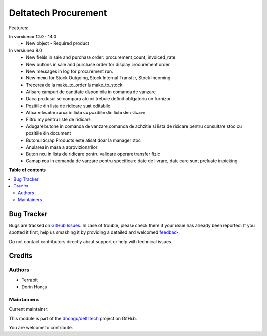 =====================
Deltatech Procurement
=====================

.. !!!!!!!!!!!!!!!!!!!!!!!!!!!!!!!!!!!!!!!!!!!!!!!!!!!!
   !! This file is generated by oca-gen-addon-readme !!
   !! changes will be overwritten.                   !!
   !!!!!!!!!!!!!!!!!!!!!!!!!!!!!!!!!!!!!!!!!!!!!!!!!!!!

.. |badge1| image:: https://img.shields.io/badge/maturity-Mature-brightgreen.png
    :target: https://odoo-community.org/page/development-status
    :alt: Mature
.. |badge2| image:: https://img.shields.io/badge/github-dhongu%2Fdeltatech-lightgray.png?logo=github
    :target: https://github.com/dhongu/deltatech/tree/16.0/deltatech_procurement
    :alt: dhongu/deltatech

|badge1| |badge2| 

Features:

In versiunea 12.0 - 14.0
 - New object - Required product



In versiunea 8.0
 - New fields in sale and purchase order: procurement_count, invoiced_rate
 - New buttons in sale and purchase order for display procurement order
 - New messages in log for procurement run.

 - New menu for Stock Outgoing, Stock Internal Transfer, Stock Incoming
 - Trecerea de la make_to_order la make_to_stock
 - Afisare campuri de cantitate disponibila in comanda de vanzare
 - Daca produsul se compara atunci trebuie definit obligatoriu un furnizor
 - Pozitiile din lista de ridicare sunt editabile
 - Afisare locatie sursa in lista cu pozitiile din lista de ridicare

 - Filtru my pentru liste de ridicare
 - Adugare butone in comanda de vanzare,comanda de achzitie si lista de ridicare pentru consultare stoc cu pozitiile din document
 - Butonul Scrap Products este afisat doar la manager stoc
 - Anularea in masa a aprovizionarilor
 - Buton nou in lista de ridicare pentru validare operare transfer fizic
 - Camap nou in comanda de vanzare pentru specificare date de livrare, date care sunt preluate in picking

**Table of contents**

.. contents::
   :local:

Bug Tracker
===========

Bugs are tracked on `GitHub Issues <https://github.com/dhongu/deltatech/issues>`_.
In case of trouble, please check there if your issue has already been reported.
If you spotted it first, help us smashing it by providing a detailed and welcomed
`feedback <https://github.com/dhongu/deltatech/issues/new?body=module:%20deltatech_procurement%0Aversion:%2016.0%0A%0A**Steps%20to%20reproduce**%0A-%20...%0A%0A**Current%20behavior**%0A%0A**Expected%20behavior**>`_.

Do not contact contributors directly about support or help with technical issues.

Credits
=======

Authors
~~~~~~~

* Terrabit
* Dorin Hongu

Maintainers
~~~~~~~~~~~

.. |maintainer-dhongu| image:: https://github.com/dhongu.png?size=40px
    :target: https://github.com/dhongu
    :alt: dhongu

Current maintainer:

|maintainer-dhongu| 

This module is part of the `dhongu/deltatech <https://github.com/dhongu/deltatech/tree/16.0/deltatech_procurement>`_ project on GitHub.

You are welcome to contribute.
